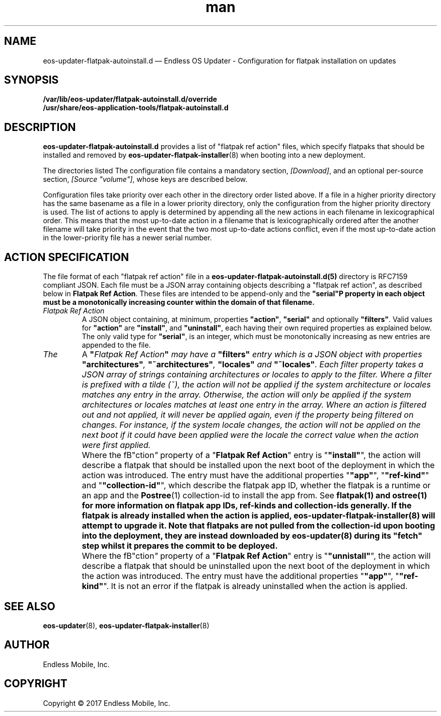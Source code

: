 .\" Manpage for eos-updater-flatpak-autoinstall.d.5.
.\" Documentation is under the same licence as the eos-updater package.
.TH man 5 "8 Nov 2017" "1.0" "eos\-updater\-flatpak\-autoinstall.d man page"
.\"
.SH NAME
.IX Header "NAME"
eos\-updater\-flatpak\-autoinstall.d — Endless OS Updater - Configuration for flatpak installation on updates
.\"
.SH SYNOPSIS
.IX Header "SYNOPSIS"
.\"
\fB/var/lib/eos\-updater/flatpak\-autoinstall.d/override\fP
.br
\fB/usr/share/eos\-application\-tools/flatpak-autoinstall.d\fP
.\"
.SH DESCRIPTION
.IX Header "DESCRIPTION"
.\"
\fBeos\-updater\-flatpak\-autoinstall.d\fP provides a list of "flatpak ref action"
files, which specify flatpaks that should be installed and removed
by \fBeos\-updater\-flatpak\-installer\fP(8) when booting into a new deployment.
.PP
The directories listed 
The configuration file contains a mandatory section, \fI[Download]\fP, and an
optional per\-source section, \fI[Source "volume"]\fP, whose keys are described
below.
.PP
Configuration files take priority over each other in the directory order
listed above. If a file in a higher priority directory has the same basename
as a file in a lower priority directory, only the configuration from
the higher priority directory is used. The list of actions to apply is
determined by appending all the new actions in each filename in
lexicographical order. This means that the most up-to-date action in
a filename that is lexicographically ordered after the another filename
will take priority in the event that the two most up-to-date actions conflict,
even if the most up-to-date action in the lower-priority file has a newer
serial number.
.\"
.SH ACTION SPECIFICATION
.IX Header "FILE FORMAT"
.\"
The file format of each "flatpak ref action" file in a
\fBeos\-updater\-flatpak\-autoinstall.d(5)\fP directory is
RFC7159 compliant JSON. Each file must be a JSON array containing
objects describing a "flatpak ref action", as described below in
\fBFlatpak Ref Action\fP. These files are intended to be append-only
and the \fB"serial"\P property in each object must be a monotonically
increasing counter within the domain of that filename.
.\"
.IP "\fIFlatpak Ref Action\fP"
.IX Flatpak Ref Action
.\"
A JSON object containing, at minimum, properties \fB"action"\fP,
\fB"serial"\fP and optionally \fB"filters"\fP. Valid values for
\fB"action"\fP are \fB"install"\fP, and \fB"uninstall"\fP, each having
their own required properties as explained below. The only valid type
for \fB"serial"\fP, is an integer, which must be monotonically
increasing as new entries are appended to the file.
.\"
.IP "\fIThe "filters" entry\fP"
.IX Action filters
.\"
A \fB"\fIFlatpak Ref Action\fP"\fP may have a \fB"filters"\fP entry which
is a JSON object with properties \fB"architectures"\fP, \fB"~architectures"\fP,
\fB"locales"\fP and \fB"~locales"\fP. Each filter property takes a JSON
array of strings containing architectures or locales to apply to the filter.
.\"
Where a filter is prefixed with a tilde (~), the action will not be applied
if the system architecture or locales matches any entry in the array. Otherwise,
the action will only be applied if the system architectures or locales matches
at least one entry in the array.
.\"
Where an action is filtered out and not applied, it will never be applied
again, even if the property being filtered on changes. For instance, if the
system locale changes, the action will not be applied on the next boot if
it could have been applied were the locale the correct value when the action
were first applied.
.\"
.IP "\fI"install" actions\fP"
.IX Install action
.\"
Where the fB"\action\fP"\fP property of a "\fBFlatpak Ref Action\fP" entry is
"\fB"install"\fP", the action will describe a flatpak that should be
installed upon the next boot of the deployment in which the action was
introduced. The entry must have the additional properties "\fB"app"\fP",
"\fB"ref-kind"\fP" and "\fB"collection-id"\fP", which describe the
flatpak app ID, whether the flatpak is a runtime or an app and the
\fBPostree\fP(1) collection-id to install the app from. See
\fPflatpak\fB(1) and \fPostree\fB(1) for more information on flatpak app IDs,
ref-kinds and collection-ids generally. If the flatpak is already installed
when the action is applied, \fBeos-updater-flatpak-installer\fP(8) will attempt
to upgrade it.
\."
Note that flatpaks are not pulled from the collection-id upon booting into
the deployment, they are instead downloaded by \fBeos-updater\fP(8) during its
"fetch" step whilst it prepares the commit to be deployed.
\."
.IP "\fI"uninstall" actions\fP"
.IX Uninstall action
.\"
Where the fB"\action\fP"\fP property of a "\fBFlatpak Ref Action\fP" entry is
"\fB"unnistall"\fP", the action will describe a flatpak that should be
uninstalled upon the next boot of the deployment in which the action was
introduced. The entry must have the additional properties "\fB"app"\fP",
"\fB"ref-kind"\fP". It is not an error if the flatpak is already uninstalled
when the action is applied.
\."
.SH "SEE ALSO"
.IX Header "SEE ALSO"
.\"
\fBeos\-updater\fP(8),
\fBeos\-updater\-flatpak\-installer\fP(8)
.\"
.SH AUTHOR
.IX Header "AUTHOR"
.\"
Endless Mobile, Inc.
.\"
.SH COPYRIGHT
.IX Header "COPYRIGHT"
.\"
Copyright © 2017 Endless Mobile, Inc.
